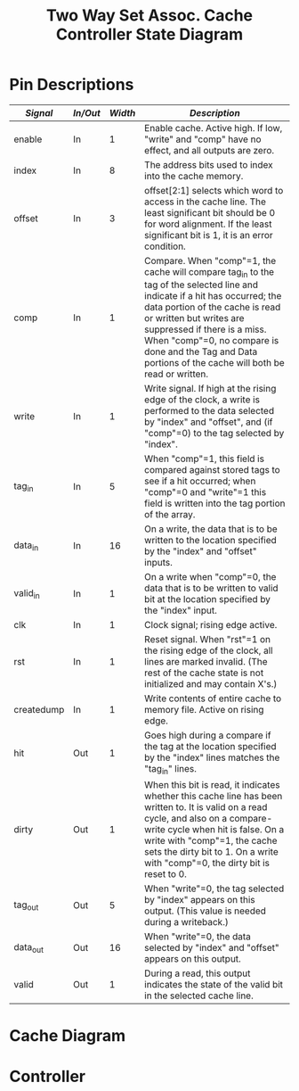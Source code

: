 #+TITLE: Two Way Set Assoc. Cache Controller State Diagram


* Pin Descriptions

| /Signal/     | /In/Out/   | /Width/   | /Description/                                                                                                                                                                                                                                                                                                                         |
|--------------+------------+-----------+---------------------------------------------------------------------------------------------------------------------------------------------------------------------------------------------------------------------------------------------------------------------------------------------------------------------------------------|
| enable       | In         | 1         | Enable cache. Active high. If low, "write" and "comp" have no effect, and all outputs are zero.                                                                                                                                                                                                                                       |
| index        | In         | 8         | The address bits used to index into the cache memory.                                                                                                                                                                                                                                                                                 |
| offset       | In         | 3         | offset[2:1] selects which word to access in the cache line. The least significant bit should be 0 for word alignment. If the least significant bit is 1, it is an error condition.                                                                                                                                                    |
| comp         | In         | 1         | Compare. When "comp"=1, the cache will compare tag_in to the tag of the selected line and indicate if a hit has occurred; the data portion of the cache is read or written but writes are suppressed if there is a miss. When "comp"=0, no compare is done and the Tag and Data portions of the cache will both be read or written.   |
| write        | In         | 1         | Write signal. If high at the rising edge of the clock, a write is performed to the data selected by "index" and "offset", and (if "comp"=0) to the tag selected by "index".                                                                                                                                                           |
| tag_in       | In         | 5         | When "comp"=1, this field is compared against stored tags to see if a hit occurred; when "comp"=0 and "write"=1 this field is written into the tag portion of the array.                                                                                                                                                              |
| data_in      | In         | 16        | On a write, the data that is to be written to the location specified by the "index" and "offset" inputs.                                                                                                                                                                                                                              |
| valid_in     | In         | 1         | On a write when "comp"=0, the data that is to be written to valid bit at the location specified by the "index" input.                                                                                                                                                                                                                 |
| clk          | In         | 1         | Clock signal; rising edge active.                                                                                                                                                                                                                                                                                                     |
| rst          | In         | 1         | Reset signal. When "rst"=1 on the rising edge of the clock, all lines are marked invalid. (The rest of the cache state is not initialized and may contain X's.)                                                                                                                                                                       |
| createdump   | In         | 1         | Write contents of entire cache to memory file. Active on rising edge.                                                                                                                                                                                                                                                                 |
| hit          | Out        | 1         | Goes high during a compare if the tag at the location specified by the "index" lines matches the "tag_in" lines.                                                                                                                                                                                                                      |
| dirty        | Out        | 1         | When this bit is read, it indicates whether this cache line has been written to. It is valid on a read cycle, and also on a compare-write cycle when hit is false. On a write with "comp"=1, the cache sets the dirty bit to 1. On a write with "comp"=0, the dirty bit is reset to 0.                                                |
| tag_out      | Out        | 5         | When "write"=0, the tag selected by "index" appears on this output. (This value is needed during a writeback.)                                                                                                                                                                                                                        |
| data_out     | Out        | 16        | When "write"=0, the data selected by "index" and "offset" appears on this output.                                                                                                                                                                                                                                                     |
| valid        | Out        | 1         | During a read, this output indicates the state of the valid bit in the selected cache line.                                                                                                                                                                                                                                           |


* Cache Diagram

#+begin_src plantuml :file diagram.svg :exports results
  hide empty description
  'default
  left to right direction

  skinparam state {
	  backgroundColor<<MetaState>> Gold
	  backgroundColor<<MinorMetaState>> IndianRed
	  backgroundColor<<Jump>> Gold
	  backgroundColor<<JumpMinor>> IndianRed
	  backgroundColor<<JumpClkRes>> Cyan
  }



  [*] -d-> Idle

  state "Wait for Clock" as Idle <<MetaState>> {
	  [*] -r-> EdgeWait
	  EdgeWait  -r-> EdgeFound : clk
	  EdgeFound -r->  Abnorm        : rst + createdump + offset[0]
	  EdgeFound -d-> Normal        : comp + write * !(rst + createdump)
	  state "Edge Found" as EdgeFound <<JumpClkRes>>
  }


  state "Abnormal Operation" as Abnorm <<MetaState>> {
	  top to bottom direction
	  [*] -d-> Reset    : rst
	  [*] -d-> Invalid  : offset[0] + (rst * createdump)
	  [*] -d-> Dump     : createdump
	  state "Reset Controller" as Reset {
		  top to bottom direction
		  [*] --> ResetOutputs
		  ResetOutputs --> JumpToIdleReset
		  ResetOutputs: **err=0**\n**hit=0**\n**dirty=0**\n**tag_out=0b00000**\n**data_out=0b(16 x 0)**\n**valid=0**
		  state "Wait For Clock" as JumpToIdleReset <<Jump>>
	  }

	  state "Write Out / Dump" as Dump {
		  state "Create Dump Files" as cdf
		  [*] --> cdf
		  state "Wait For Clock" as JumpToIdleWriteOut <<Jump>>
		  cdf --> JumpToIdleWriteOut
	  }
	  state "Invalid Operands" as Invalid <<MinorMetaState>> {
		  [*] --> InvalidOperands
		  state "Wait For Clock" as JumpToIdleInvalid <<Jump>>
		  InvalidOperands --> JumpToIdleInvalid
		  InvalidOperands: **err=1**\n**hit=X**\n**dirty=X**\n**tag_out=0b5,X**\n**data_out=0b(16 x X)**\n**valid=X**

	  }
  }

  state "Normal Operation" as Normal <<MetaState>> {
	  top to bottom direction
	  [*] -u-> compare  :  comp
	  [*] -d-> access   :  !comp
	  state "Compare" as compare <<MetaState>> {
	          [*] -u-> CompareValidOperands
		  CompareValidOperands -l-> compread: !write
		  CompareValidOperands -r-> compwrite: write
		  CompareValidOperands -u-> compinvalid: tag_in^index^offset === 0bX
		  state "Invalid Operands" as compinvalid <<JumpMinor>>

		  state "Compare Read" as compread {
			  'This case is used when the processor executes a load
			  'instruction. The "tag_in", "index", and "offset"
			  'signals need to be valid. Either a hit or a miss will
			  'occur, as indicated by the "hit" output during the
			  'same cycle. If a hit occurs, "data_out" will contain
			  'the data and "valid" will indicate if the data is
			  'valid. If a miss occurs, the "valid" output will
			  'indicate whether the block occupying that line of the
			  'cache is valid. The "dirty" output indicates the state
			  'of the dirty bit in the cache line.
			  state "Check Valid Bit with Index" as chkvalidcompread
			  [*] -l-> chkvalidcompread
		          chkvalidcompread -u-> compreadhit: block[index[7:0]][31] & (block[index[7:0]][29:25] == tag_in)
			  chkvalidcompread -d-> compreadmiss: !(block[index[7:0]][31] & (block[index[7:0]][29:25] == tag_in))
			  state "Compare Read Hit" as compreadhit: **hit=1**\n**valid=1**\n**dirty=block[index[7:0]][30]**\n**data_out=block[index[7:0]]([(0x10<<(~offset[2:1]))-1:(0x1<<(~offset[2:1])-1)])**\n**tag_out=block[index[7:0]][29:25]**
			  state "Compare Read Miss" as compreadmiss: **hit=0**\n**valid=block[index[7:0]][31]**\n**dirty=block[index[7:0]][30]**
			  compreadhit -l-> JumpToIdleCompRead
			  compreadmiss -l-> JumpToIdleCompRead
			  state "Wait For Clock" as JumpToIdleCompRead <<Jump>>
		  }


		  state "Compare Write" as compwrite {
		          'This case occurs when the processor executes a store instruction. The
			  '"data_in", "tag_in", "index", and "offset" lines need to be
			  'valid. Either a hit or a miss will occur as indicated by the "hit"
			  'output during the same cycle. If there is a miss, the cache state will
			  'not be modified. If there is a hit, the word will be written at the
			  'rising edge of the clock, and the dirty bit of the cache line will be
			  'written to "1". (The "dirty" output is not meaningful as this is a
			  'write cycle for that bit.) NOTE: On a hit, you also need to look at
			  'the "valid" output! If there is a hit, but the line is not valid, you
			  'should treat it as a miss; the other word of the line will not be
			  'valid and you will not want to leave the cache in that state.
			  state "Check Valid Bit with Index" as chkvalidcompwrite
			  [*] -> chkvalidcompwrite
			  chkvalidcompwrite -u-> compwritehit: block[index[7:0]][31] & (block[index[7:0]][29:25] == tag_in)
			  chkvalidcompwrite -d-> compwritemiss: !(block[index[7:0]][31] & (block[index[7:0]][29:25] == tag_in))
			  chkvalidcompwrite -r-> compwriteinvalid: data_in^0bX !== 0bX
			  state "Compare Write Hit" as compwritehit: **hit=1**
			  state "Compare Write Miss" as compwritemiss: **Cache State Unchanged**\n\n**hit=0**
			  compwritemiss -r-> JumpToIdleCompWrite
			  compwritehit -r-> writedatacompwrite: clk
			  writedatacompwrite -r-> compwritebreak
			  
			  state "Write Data_in" as writedatacompwrite: **block[index[7:0]([(0x10<<(~offset[2:1]))-1:(0x1<<(~offset[2:1])-1)]) = data_in**\n**block[index[7:0]][30] = 1**\n
			  state "Wait For Clock" as JumpToIdleCompWrite <<Jump>>
			  state "Invalid Operands" as compwriteinvalid <<JumpMinor>>
			  state "Edge Found" as compwritebreak <<JumpClkRes>>
		  }						



	  }
	  state "Access" as access <<MetaState>> {
	          [*] -d-> AccessValidOperands
		  AccessValidOperands -r-> accwrite: write
		  AccessValidOperands -l-> accread : !write
		  AccessValidOperands -d-> accinvalid: index^offset === 0bX

		  state "Invalid Operands" as accinvalid <<JumpMinor>>

		  state "Access Read" as accread {
		          'This case occurs when you want to read the tag and
			  'the data out of the cache memory. You will need to do
			  'this when a cache line is victimized, to see if the
			  'cache line is dirty and to write it back to memory if
			  'necessary. With "comp"=0, the cache basically acts
			  'like a RAM. The "index" and "offset" inputs need to be
			  'valid to select what to read. The "data_out",
			  '"tag_out", "valid", and "dirty" outputs will be valid
			  'during the same cycle.
			  state "Wait For Clock" as JumpToIdleaccread <<Jump>>
			  state "Write Out" as accreadvalid: **valid=block[index[7:0]][31]**\n**dirty=block[index[7:0]][30]**\n**tag_out=block[index[7:0]][29:25]**\n**data_out=block[index[7:0]([(0x10<<(~offset[2:1]))-1:(0x1<<(~offset[2:1])-1)])**\nhit=???
			  [*] -l-> accreadvalid
			  accreadvalid -l-> JumpToIdleaccread
		  }

		  state "Access Write" as accwrite {
		          'This case occurs when you bring in data from memory and need to store
			  'it in the cache. The "index", "offset", "tag_in", "valid_in" and
			  '"data_in" signals need to be valid. On the rising edge of the clock,
			  'the values will be written into the specified cache line. Also, the
			  'dirty bit will be set to zero.
			  [*] -d-> accwriteinvalid: valid_in^data_in^0xX !== 0xX
			  [*] -r-> accwritevalid
			  accwritevalid -r-> JumpToIdleaccwrite
			  state "Wait For Clock" as JumpToIdleaccwrite <<Jump>>
			  state "Invalid Operands" as accwriteinvalid <<JumpMinor>>
			  state "Write Out" as accwritevalid: **block[index[7:0]][31]=valid_in**\n**block[index[7:0]][30]=0**\n**block[index[7:0]][29:25]=tag_in**\n**block[index[7:0]([(0x10<<(~offset[2:1]))-1:(0x1<<(~offset[2:1])-1)])=data_in**\nhit=???
		  }
	  }


  }

  note top of EdgeFound: Retain all output values in this state, possibly X's.
#+end_src

#+RESULTS:
[[file:diagram.svg]]



* Controller
#+begin_src plantuml :file controller.svg :exports results
  skinparam state {
	  backgroundColor<<MetaState>> Gold
	  backgroundColor<<MinorMetaState>> IndianRed
	  backgroundColor<<Jump>> Gold
	  backgroundColor<<JumpMinor>> IndianRed
	  backgroundColor<<JumpClkRes>> Cyan
  }

  state "is mem op" as memop
  [*] -> memop: clk
  memop --> memop: not a mem op
  memop -d-> compare_rd: load op\nvictimway = !victimway
  memop -d-> compare_wr: store op\nvictimway = !victimway
  
  state "Do Compare Read" as compare_rd: comp_1=1\nwrite_1=0\ncomp_2=1\nwrite_2=0\ntag_in=addr[15:11]\nindex=addr[10:3]\noffset=addr[2:0]
  state "Do Compare Write" as compare_wr: comp=1\nwrite=1\ntag_in=addr[15:11]\nindex=addr[10:3]\noffset=addr[2:0]\ndata_in=data_in\ntag_in=addr[15:11]\noffset=addr[2:0]\n\nsrcout=cache
  compare_wr --> acc_read: clk, !(hit1 | hit2) + (!valid & (hit1 | hit2))
  compare_wr --> load_done     : clk, (hit1 & valid1) | (hit2 & valid2)\n srcout=cache_(hit1 ? hit1 : hit2)

  compare_rd -> compare_rd_done: clk
  [*] -> compare_rd
  compare_rd_done -d-> put_into_bank: !(hit1 & hit2) & (!(valid1 & valid2) + !(dirty1 & dirty2))

  state "Good Hit" as goodhit: srcout=cache
  compare_rd_done --> goodhit: valid & (hit | hit2)
  goodhit --> load_done
  compare_rd_done --> acc_read: (valid & dirty & !(hit | hit2))
  acc_read -> put_into_bank: clk
  put_into_bank --> acc_write: clk
  acc_write --> load_done
  state "Access Read" as acc_read: comp=0\nwrite=0\nindex=addr[10:3]\noffset=addr[2:0]\n\nbank.Addr[15:11]=addr[15:11]\nbank.Addr[10:3]=cache.index_out\nbank.Addr[2:0]=cacheoffset_out\n
  state "Evict + Replace" as put_into_bank: addr=addr\nrd=1\nwr=0
  state "Access Write" as acc_write: comp=0\nwrite=1\ntag_in=addr[15:11]\nindex=addr[10:3]\noffset=addr[2:0]\nvalid_in=1\ndata_in=bank.DataOut[15:0]\n\n\nsrcout=bank
  state "Done" as load_done: srcout



#+end_src

#+RESULTS:
[[file:controller.svg]]
